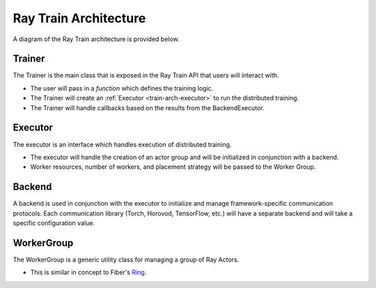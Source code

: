 .. _train-arch:

Ray Train Architecture
======================

A diagram of the Ray Train architecture is provided below.

.. image:: train-arch.svg
    :width: 70%
    :align: center


Trainer
-------

The Trainer is the main class that is exposed in the Ray Train API that users will interact with.

* The user will pass in a *function* which defines the training logic.
* The Trainer will create an :ref:`Executor <train-arch-executor>` to run the distributed training.
* The Trainer will handle callbacks based on the results from the BackendExecutor.

.. _train-arch-executor:

Executor
--------

The executor is an interface which handles execution of distributed training.

* The executor will handle the creation of an actor group and will be initialized in conjunction with a backend.
* Worker resources, number of workers, and placement strategy will be passed to the Worker Group.


Backend
-------

A backend is used in conjunction with the executor to initialize and manage framework-specific communication protocols.
Each communication library (Torch, Horovod, TensorFlow, etc.) will have a separate backend and will take a specific configuration value.

WorkerGroup
-----------

The WorkerGroup is a generic utility class for managing a group of Ray Actors.

* This is similar in concept to Fiber's `Ring <https://uber.github.io/fiber/experimental/ring/>`_.
